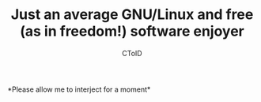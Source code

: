 #+TITLE: Just an average GNU/Linux and free (as in freedom!) software enjoyer
#+AUTHOR: CToID

*Please allow me to interject for a moment*\\
[[./images/interject.jpg]]
